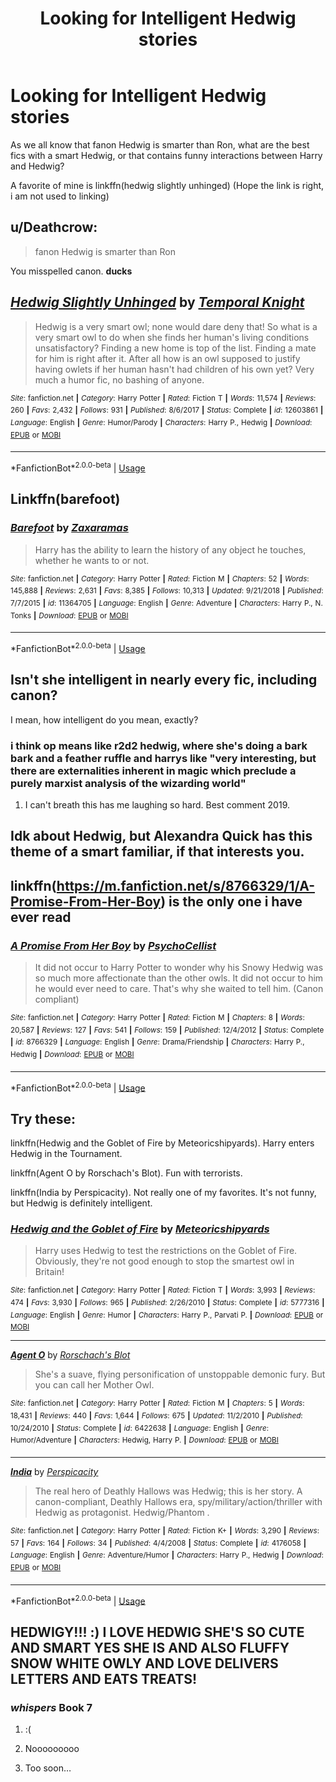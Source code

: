 #+TITLE: Looking for Intelligent Hedwig stories

* Looking for Intelligent Hedwig stories
:PROPERTIES:
:Author: luminphoenix
:Score: 19
:DateUnix: 1547587067.0
:DateShort: 2019-Jan-16
:FlairText: Request
:END:
As we all know that fanon Hedwig is smarter than Ron, what are the best fics with a smart Hedwig, or that contains funny interactions between Harry and Hedwig?

A favorite of mine is linkffn(hedwig slightly unhinged) (Hope the link is right, i am not used to linking)


** u/Deathcrow:
#+begin_quote
  fanon Hedwig is smarter than Ron
#+end_quote

You misspelled canon. *ducks*
:PROPERTIES:
:Author: Deathcrow
:Score: 24
:DateUnix: 1547593407.0
:DateShort: 2019-Jan-16
:END:


** [[https://www.fanfiction.net/s/12603861/1/][*/Hedwig Slightly Unhinged/*]] by [[https://www.fanfiction.net/u/1057022/Temporal-Knight][/Temporal Knight/]]

#+begin_quote
  Hedwig is a very smart owl; none would dare deny that! So what is a very smart owl to do when she finds her human's living conditions unsatisfactory? Finding a new home is top of the list. Finding a mate for him is right after it. After all how is an owl supposed to justify having owlets if her human hasn't had children of his own yet? Very much a humor fic, no bashing of anyone.
#+end_quote

^{/Site/:} ^{fanfiction.net} ^{*|*} ^{/Category/:} ^{Harry} ^{Potter} ^{*|*} ^{/Rated/:} ^{Fiction} ^{T} ^{*|*} ^{/Words/:} ^{11,574} ^{*|*} ^{/Reviews/:} ^{260} ^{*|*} ^{/Favs/:} ^{2,432} ^{*|*} ^{/Follows/:} ^{931} ^{*|*} ^{/Published/:} ^{8/6/2017} ^{*|*} ^{/Status/:} ^{Complete} ^{*|*} ^{/id/:} ^{12603861} ^{*|*} ^{/Language/:} ^{English} ^{*|*} ^{/Genre/:} ^{Humor/Parody} ^{*|*} ^{/Characters/:} ^{Harry} ^{P.,} ^{Hedwig} ^{*|*} ^{/Download/:} ^{[[http://www.ff2ebook.com/old/ffn-bot/index.php?id=12603861&source=ff&filetype=epub][EPUB]]} ^{or} ^{[[http://www.ff2ebook.com/old/ffn-bot/index.php?id=12603861&source=ff&filetype=mobi][MOBI]]}

--------------

*FanfictionBot*^{2.0.0-beta} | [[https://github.com/tusing/reddit-ffn-bot/wiki/Usage][Usage]]
:PROPERTIES:
:Author: FanfictionBot
:Score: 3
:DateUnix: 1547587091.0
:DateShort: 2019-Jan-16
:END:


** Linkffn(barefoot)
:PROPERTIES:
:Author: Ironworkshop
:Score: 3
:DateUnix: 1547602152.0
:DateShort: 2019-Jan-16
:END:

*** [[https://www.fanfiction.net/s/11364705/1/][*/Barefoot/*]] by [[https://www.fanfiction.net/u/5569435/Zaxaramas][/Zaxaramas/]]

#+begin_quote
  Harry has the ability to learn the history of any object he touches, whether he wants to or not.
#+end_quote

^{/Site/:} ^{fanfiction.net} ^{*|*} ^{/Category/:} ^{Harry} ^{Potter} ^{*|*} ^{/Rated/:} ^{Fiction} ^{M} ^{*|*} ^{/Chapters/:} ^{52} ^{*|*} ^{/Words/:} ^{145,888} ^{*|*} ^{/Reviews/:} ^{2,631} ^{*|*} ^{/Favs/:} ^{8,385} ^{*|*} ^{/Follows/:} ^{10,313} ^{*|*} ^{/Updated/:} ^{9/21/2018} ^{*|*} ^{/Published/:} ^{7/7/2015} ^{*|*} ^{/id/:} ^{11364705} ^{*|*} ^{/Language/:} ^{English} ^{*|*} ^{/Genre/:} ^{Adventure} ^{*|*} ^{/Characters/:} ^{Harry} ^{P.,} ^{N.} ^{Tonks} ^{*|*} ^{/Download/:} ^{[[http://www.ff2ebook.com/old/ffn-bot/index.php?id=11364705&source=ff&filetype=epub][EPUB]]} ^{or} ^{[[http://www.ff2ebook.com/old/ffn-bot/index.php?id=11364705&source=ff&filetype=mobi][MOBI]]}

--------------

*FanfictionBot*^{2.0.0-beta} | [[https://github.com/tusing/reddit-ffn-bot/wiki/Usage][Usage]]
:PROPERTIES:
:Author: FanfictionBot
:Score: 1
:DateUnix: 1547602210.0
:DateShort: 2019-Jan-16
:END:


** Isn't she intelligent in nearly every fic, including canon?

I mean, how intelligent do you mean, exactly?
:PROPERTIES:
:Author: NaoSouONight
:Score: 2
:DateUnix: 1547596238.0
:DateShort: 2019-Jan-16
:END:

*** i think op means like r2d2 hedwig, where she's doing a bark bark and a feather ruffle and harrys like "very interesting, but there are externalities inherent in magic which preclude a purely marxist analysis of the wizarding world"
:PROPERTIES:
:Author: blockbaven
:Score: 19
:DateUnix: 1547603865.0
:DateShort: 2019-Jan-16
:END:

**** I can't breath this has me laughing so hard. Best comment 2019.
:PROPERTIES:
:Author: thedavey2
:Score: 1
:DateUnix: 1547699410.0
:DateShort: 2019-Jan-17
:END:


** Idk about Hedwig, but Alexandra Quick has this theme of a smart familiar, if that interests you.
:PROPERTIES:
:Author: ImaginaryPhilosophy
:Score: 1
:DateUnix: 1547632193.0
:DateShort: 2019-Jan-16
:END:


** linkffn([[https://m.fanfiction.net/s/8766329/1/A-Promise-From-Her-Boy]]) is the only one i have ever read
:PROPERTIES:
:Author: natus92
:Score: 1
:DateUnix: 1547640657.0
:DateShort: 2019-Jan-16
:END:

*** [[https://www.fanfiction.net/s/8766329/1/][*/A Promise From Her Boy/*]] by [[https://www.fanfiction.net/u/4399868/PsychoCellist][/PsychoCellist/]]

#+begin_quote
  It did not occur to Harry Potter to wonder why his Snowy Hedwig was so much more affectionate than the other owls. It did not occur to him he would ever need to care. That's why she waited to tell him. (Canon compliant)
#+end_quote

^{/Site/:} ^{fanfiction.net} ^{*|*} ^{/Category/:} ^{Harry} ^{Potter} ^{*|*} ^{/Rated/:} ^{Fiction} ^{M} ^{*|*} ^{/Chapters/:} ^{8} ^{*|*} ^{/Words/:} ^{20,587} ^{*|*} ^{/Reviews/:} ^{127} ^{*|*} ^{/Favs/:} ^{541} ^{*|*} ^{/Follows/:} ^{159} ^{*|*} ^{/Published/:} ^{12/4/2012} ^{*|*} ^{/Status/:} ^{Complete} ^{*|*} ^{/id/:} ^{8766329} ^{*|*} ^{/Language/:} ^{English} ^{*|*} ^{/Genre/:} ^{Drama/Friendship} ^{*|*} ^{/Characters/:} ^{Harry} ^{P.,} ^{Hedwig} ^{*|*} ^{/Download/:} ^{[[http://www.ff2ebook.com/old/ffn-bot/index.php?id=8766329&source=ff&filetype=epub][EPUB]]} ^{or} ^{[[http://www.ff2ebook.com/old/ffn-bot/index.php?id=8766329&source=ff&filetype=mobi][MOBI]]}

--------------

*FanfictionBot*^{2.0.0-beta} | [[https://github.com/tusing/reddit-ffn-bot/wiki/Usage][Usage]]
:PROPERTIES:
:Author: FanfictionBot
:Score: 1
:DateUnix: 1547640668.0
:DateShort: 2019-Jan-16
:END:


** Try these:

linkffn(Hedwig and the Goblet of Fire by Meteoricshipyards). Harry enters Hedwig in the Tournament.

linkffn(Agent O by Rorschach's Blot). Fun with terrorists.

linkffn(India by Perspicacity). Not really one of my favorites. It's not funny, but Hedwig is definitely intelligent.
:PROPERTIES:
:Author: steve_wheeler
:Score: 1
:DateUnix: 1547764563.0
:DateShort: 2019-Jan-18
:END:

*** [[https://www.fanfiction.net/s/5777316/1/][*/Hedwig and the Goblet of Fire/*]] by [[https://www.fanfiction.net/u/897648/Meteoricshipyards][/Meteoricshipyards/]]

#+begin_quote
  Harry uses Hedwig to test the restrictions on the Goblet of Fire. Obviously, they're not good enough to stop the smartest owl in Britain!
#+end_quote

^{/Site/:} ^{fanfiction.net} ^{*|*} ^{/Category/:} ^{Harry} ^{Potter} ^{*|*} ^{/Rated/:} ^{Fiction} ^{T} ^{*|*} ^{/Words/:} ^{3,993} ^{*|*} ^{/Reviews/:} ^{474} ^{*|*} ^{/Favs/:} ^{3,930} ^{*|*} ^{/Follows/:} ^{965} ^{*|*} ^{/Published/:} ^{2/26/2010} ^{*|*} ^{/Status/:} ^{Complete} ^{*|*} ^{/id/:} ^{5777316} ^{*|*} ^{/Language/:} ^{English} ^{*|*} ^{/Genre/:} ^{Humor} ^{*|*} ^{/Characters/:} ^{Harry} ^{P.,} ^{Parvati} ^{P.} ^{*|*} ^{/Download/:} ^{[[http://www.ff2ebook.com/old/ffn-bot/index.php?id=5777316&source=ff&filetype=epub][EPUB]]} ^{or} ^{[[http://www.ff2ebook.com/old/ffn-bot/index.php?id=5777316&source=ff&filetype=mobi][MOBI]]}

--------------

[[https://www.fanfiction.net/s/6422638/1/][*/Agent O/*]] by [[https://www.fanfiction.net/u/686093/Rorschach-s-Blot][/Rorschach's Blot/]]

#+begin_quote
  She's a suave, flying personification of unstoppable demonic fury. But you can call her Mother Owl.
#+end_quote

^{/Site/:} ^{fanfiction.net} ^{*|*} ^{/Category/:} ^{Harry} ^{Potter} ^{*|*} ^{/Rated/:} ^{Fiction} ^{M} ^{*|*} ^{/Chapters/:} ^{5} ^{*|*} ^{/Words/:} ^{18,431} ^{*|*} ^{/Reviews/:} ^{440} ^{*|*} ^{/Favs/:} ^{1,644} ^{*|*} ^{/Follows/:} ^{675} ^{*|*} ^{/Updated/:} ^{11/2/2010} ^{*|*} ^{/Published/:} ^{10/24/2010} ^{*|*} ^{/Status/:} ^{Complete} ^{*|*} ^{/id/:} ^{6422638} ^{*|*} ^{/Language/:} ^{English} ^{*|*} ^{/Genre/:} ^{Humor/Adventure} ^{*|*} ^{/Characters/:} ^{Hedwig,} ^{Harry} ^{P.} ^{*|*} ^{/Download/:} ^{[[http://www.ff2ebook.com/old/ffn-bot/index.php?id=6422638&source=ff&filetype=epub][EPUB]]} ^{or} ^{[[http://www.ff2ebook.com/old/ffn-bot/index.php?id=6422638&source=ff&filetype=mobi][MOBI]]}

--------------

[[https://www.fanfiction.net/s/4176058/1/][*/India/*]] by [[https://www.fanfiction.net/u/1446455/Perspicacity][/Perspicacity/]]

#+begin_quote
  The real hero of Deathly Hallows was Hedwig; this is her story. A canon-compliant, Deathly Hallows era, spy/military/action/thriller with Hedwig as protagonist. Hedwig/Phantom .
#+end_quote

^{/Site/:} ^{fanfiction.net} ^{*|*} ^{/Category/:} ^{Harry} ^{Potter} ^{*|*} ^{/Rated/:} ^{Fiction} ^{K+} ^{*|*} ^{/Words/:} ^{3,290} ^{*|*} ^{/Reviews/:} ^{57} ^{*|*} ^{/Favs/:} ^{164} ^{*|*} ^{/Follows/:} ^{34} ^{*|*} ^{/Published/:} ^{4/4/2008} ^{*|*} ^{/Status/:} ^{Complete} ^{*|*} ^{/id/:} ^{4176058} ^{*|*} ^{/Language/:} ^{English} ^{*|*} ^{/Genre/:} ^{Adventure/Humor} ^{*|*} ^{/Characters/:} ^{Harry} ^{P.,} ^{Hedwig} ^{*|*} ^{/Download/:} ^{[[http://www.ff2ebook.com/old/ffn-bot/index.php?id=4176058&source=ff&filetype=epub][EPUB]]} ^{or} ^{[[http://www.ff2ebook.com/old/ffn-bot/index.php?id=4176058&source=ff&filetype=mobi][MOBI]]}

--------------

*FanfictionBot*^{2.0.0-beta} | [[https://github.com/tusing/reddit-ffn-bot/wiki/Usage][Usage]]
:PROPERTIES:
:Author: FanfictionBot
:Score: 1
:DateUnix: 1547764598.0
:DateShort: 2019-Jan-18
:END:


** HEDWIGY!!! :) I LOVE HEDWIG SHE'S SO CUTE AND SMART YES SHE IS AND ALSO FLUFFY SNOW WHITE OWLY AND LOVE DELIVERS LETTERS AND EATS TREATS!
:PROPERTIES:
:Score: 0
:DateUnix: 1547594844.0
:DateShort: 2019-Jan-16
:END:

*** /whispers/ Book 7
:PROPERTIES:
:Author: NaoSouONight
:Score: 12
:DateUnix: 1547596360.0
:DateShort: 2019-Jan-16
:END:

**** :(
:PROPERTIES:
:Score: 3
:DateUnix: 1547596923.0
:DateShort: 2019-Jan-16
:END:


**** Nooooooooo
:PROPERTIES:
:Author: stay-awhile
:Score: 2
:DateUnix: 1547605763.0
:DateShort: 2019-Jan-16
:END:


**** Too soon...
:PROPERTIES:
:Author: burak329
:Score: 2
:DateUnix: 1547654664.0
:DateShort: 2019-Jan-16
:END:
